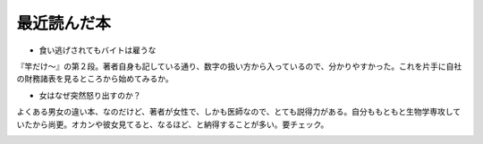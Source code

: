 ﻿最近読んだ本
############



* 食い逃げされてもバイトは雇うな

『竿だけ～』の第２段。著者自身も記している通り、数字の扱い方から入っているので、分かりやすかった。これを片手に自社の財務諸表を見るところから始めてみるか。

* 女はなぜ突然怒り出すのか？

よくある男女の違い本、なのだけど、著者が女性で、しかも医師なので、とても説得力がある。自分ももともと生物学専攻していたから尚更。オカンや彼女見てると、なるほど、と納得することが多い。要チェック。

.. image:: http://ec1.images-amazon.com/images/I/11+HdlTqXGL.jpg
   :alt: 食い逃げされてもバイトは雇うな 禁じられた数字 〈上〉


.. image:: http://ec1.images-amazon.com/images/I/21E71V99JEL.jpg
   :alt: 女はなぜ突然怒り出すのか?




.. author:: mkouhei
.. categories:: book, 
.. tags::
.. comments::


